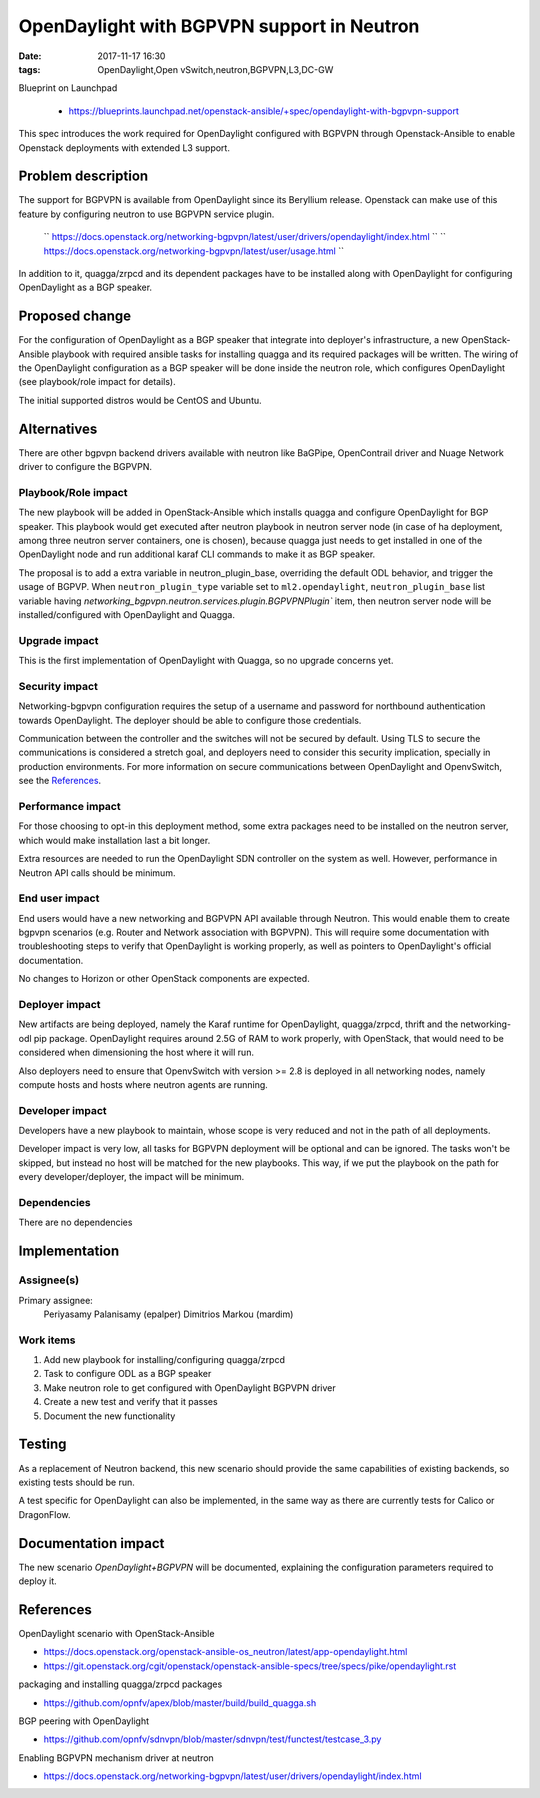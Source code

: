 OpenDaylight with BGPVPN support in Neutron
###########################################
:date: 2017-11-17 16:30
:tags: OpenDaylight,Open vSwitch,neutron,BGPVPN,L3,DC-GW

Blueprint on Launchpad

  * https://blueprints.launchpad.net/openstack-ansible/+spec/opendaylight-with-bgpvpn-support


This spec introduces the work required for OpenDaylight configured with BGPVPN
through Openstack-Ansible to enable Openstack deployments with extended L3 support.

Problem description
===================

The support for BGPVPN is available from OpenDaylight since its Beryllium
release. Openstack can make use of this feature by configuring neutron to use
BGPVPN service plugin.

 `` https://docs.openstack.org/networking-bgpvpn/latest/user/drivers/opendaylight/index.html ``
 `` https://docs.openstack.org/networking-bgpvpn/latest/user/usage.html ``

In addition to it, quagga/zrpcd and its dependent packages have to be installed
along with OpenDaylight for configuring OpenDaylight as a BGP speaker.

Proposed change
===============

For the configuration of OpenDaylight as a BGP speaker that integrate into
deployer's infrastructure, a new OpenStack-Ansible playbook with required
ansible tasks for installing quagga and its required packages will be written.
The wiring of the OpenDaylight configuration as a BGP speaker will be done
inside the neutron role, which configures OpenDaylight (see playbook/role
impact for details).

The initial supported distros would be CentOS and Ubuntu.

Alternatives
============

There are other bgpvpn backend drivers available with neutron like BaGPipe,
OpenContrail driver and Nuage Network driver to configure the BGPVPN.

Playbook/Role impact
--------------------

The new playbook will be added in OpenStack-Ansible which installs quagga and
configure OpenDaylight for BGP speaker. This playbook would get executed after
neutron playbook in neutron server node (in case of ha deployment, among three
neutron server containers, one is chosen), because quagga just needs to get
installed in one of the OpenDaylight node and run additional karaf CLI
commands to make it as BGP speaker.

The proposal is to add a extra variable in neutron_plugin_base, overriding the
default ODL behavior, and trigger the usage of BGPVP.
When ``neutron_plugin_type`` variable set to ``ml2.opendaylight``,
``neutron_plugin_base`` list variable having
`networking_bgpvpn.neutron.services.plugin.BGPVPNPlugin`` item, then neutron
server node will be installed/configured with OpenDaylight and Quagga.

Upgrade impact
--------------

This is the first implementation of OpenDaylight with Quagga, so no
upgrade concerns yet.

Security impact
---------------

Networking-bgpvpn configuration requires the setup of a username and password for
northbound authentication towards OpenDaylight. The deployer should be able to
configure those credentials.

Communication between the controller and the switches will not be secured by
default. Using TLS to secure the communications is considered a stretch goal,
and deployers need to consider this security implication, specially in
production environments. For more information on secure communications between
OpenDaylight and OpenvSwitch, see the `References`_.

Performance impact
------------------

For those choosing to opt-in this deployment method, some extra packages need
to be installed on the neutron server, which would make installation last a
bit longer.

Extra resources are needed to run the OpenDaylight SDN controller on
the system as well. However, performance in Neutron API calls should be
minimum.

End user impact
---------------

End users would have a new networking and BGPVPN API available through Neutron.
This would enable them to create bgpvpn scenarios (e.g. Router and Network
association with BGPVPN). This will require some documentation with troubleshooting
steps to verify that OpenDaylight is working properly, as well as pointers
to OpenDaylight's official documentation.

No changes to Horizon or other OpenStack components are expected.

Deployer impact
---------------

New artifacts are being deployed, namely the Karaf runtime for OpenDaylight,
quagga/zrpcd, thrift and the networking-odl pip package. OpenDaylight requires
around 2.5G of RAM to work properly, with OpenStack, that would need to be
considered when dimensioning the host where it will run.

Also deployers need to ensure that OpenvSwitch with version >= 2.8 is deployed
in all networking nodes, namely compute hosts and hosts where neutron agents are
running.

Developer impact
----------------

Developers have a new playbook to maintain, whose scope is very reduced and not
in the path of all deployments.

Developer impact is very low, all tasks for BGPVPN deployment will be optional
and can be ignored.
The tasks won't be skipped, but instead no host will be matched for the new
playbooks. This way, if we put the playbook on the path for every
developer/deployer, the impact will be minimum.


Dependencies
------------

There are no dependencies

Implementation
==============

Assignee(s)
-----------

Primary assignee:
  Periyasamy Palanisamy (epalper)
  Dimitrios Markou (mardim)

Work items
----------

1. Add new playbook for installing/configuring quagga/zrpcd
2. Task to configure ODL as a BGP speaker
3. Make neutron role to get configured with OpenDaylight BGPVPN driver
4. Create a new test and verify that it passes
5. Document the new functionality

Testing
=======

As a replacement of Neutron backend, this new scenario should provide the same
capabilities of existing backends, so existing tests should be run.

A test specific for OpenDaylight can also be implemented, in the same way as
there are currently tests for Calico or DragonFlow.

Documentation impact
====================

The new scenario *OpenDaylight+BGPVPN* will be documented, explaining
the configuration parameters required to deploy it.

References
==========

OpenDaylight scenario with OpenStack-Ansible

* https://docs.openstack.org/openstack-ansible-os_neutron/latest/app-opendaylight.html
* https://git.openstack.org/cgit/openstack/openstack-ansible-specs/tree/specs/pike/opendaylight.rst

packaging and installing quagga/zrpcd packages

* https://github.com/opnfv/apex/blob/master/build/build_quagga.sh

BGP peering with OpenDaylight

* https://github.com/opnfv/sdnvpn/blob/master/sdnvpn/test/functest/testcase_3.py

Enabling BGPVPN mechanism driver at neutron

* https://docs.openstack.org/networking-bgpvpn/latest/user/drivers/opendaylight/index.html
